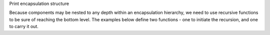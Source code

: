 .. _snippet_print_encapsulation:

.. container:: toggle

  .. container:: header-left

    Print encapsulation structure

  Because components may be nested to any depth within an encapsulation hierarchy, we need to use recursive functions to be sure of reaching the bottom level.
  The examples below define two functions - one to initiate the recursion, and one to carry it out.

  .. tabs::

    .. code-tab:: c++

      // This function is called to initiate the recursion:
      void printEncapsulationStructureToTerminal(libcellml::ModelPtr &model)
        {
            // Prints the encapsulation structure of the model to the terminal
            std::string spacer = "  - ";
            std::cout << "Model '" << model->name() << "' has " << model->componentCount()
                      << " components" << std::endl;
            for (size_t c = 0; c < model->componentCount(); ++c) {
                auto child = model->component(c);
                printComponentOnlyToTerminal(child, spacer);
            }
        }

        // This function performs the recursion to the full depth of the encapsulation:
        void printComponentOnlyToTerminal(libcellml::ComponentPtr &component, std::string spacer)
        {
            std::cout << spacer << "Component '" << component->name() << "' has " << component->componentCount() << " child components" << std::endl;
            for (size_t c = 0; c < component->componentCount(); c++) {
                std::string anotherSpacer = "    " + spacer;
                auto child = component->component(c);
                printComponentOnlyToTerminal(child, anotherSpacer);
            }
        }

    .. code-tab:: python

      # Prints the encapsulation structure of the model to the terminal.  This
      # function intitiates the recursion through the encapsulation structure.
      def print_encapsulation_structure_to_terminal(model):
        spacer = "  - "
        print("Model '{m}' has {c} components".format(m=model.name(), c=model.componentCount()))

        for c in range(0, model.componentCount()):
            child_component = model.component(c)
            print_component_only_to_terminal(child_component, spacer)
        print()

      # This function performs the recursion, and explores all child components.
      def print_component_only_to_terminal(component, spacer):
          print("{s}Component '{c}' has {n} child components".format(
              s=spacer,
              c=component.name(),
              n=component.componentCount()))

          for c in range(0, component.componentCount()):
              another_spacer = "    " + spacer
              child_component = component.component(c)
              print_component_only_to_terminal(child_component, another_spacer)
          print()
